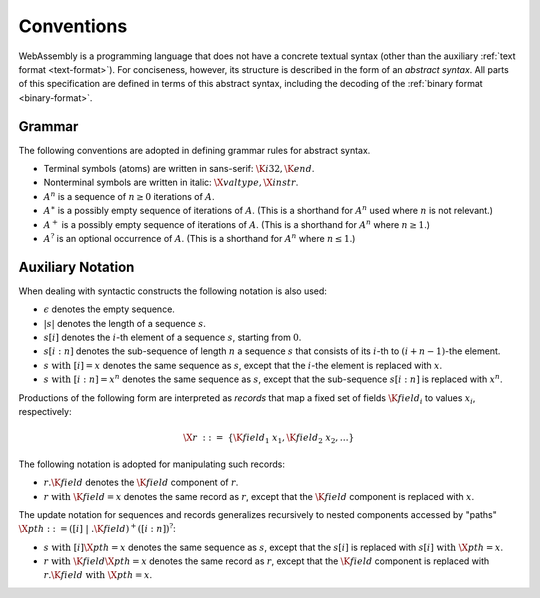 .. _syntax:
.. index:: ! abstract syntax

Conventions
-----------

WebAssembly is a programming language that does not have a concrete textual syntax
(other than the auxiliary :ref:`text format <text-format>`).
For conciseness, however, its structure is described in the form of an *abstract syntax*.
All parts of this specification are defined in terms of this abstract syntax,
including the decoding of the :ref:`binary format <binary-format>`.


.. _grammar:
.. index:: ! grammar notation, notation
   single: abstract syntax; grammar
   pair: abstract syntax; notation

Grammar
~~~~~~~

The following conventions are adopted in defining grammar rules for abstract syntax.

* Terminal symbols (atoms) are written in sans-serif: :math:`\K{i32}, \K{end}`.

* Nonterminal symbols are written in italic: :math:`\X{valtype}, \X{instr}`.

* :math:`A^n` is a sequence of :math:`n\geq 0` iterations  of :math:`A`.

* :math:`A^\ast` is a possibly empty sequence of iterations of :math:`A`.
  (This is a shorthand for :math:`A^n` used where :math:`n` is not relevant.)

* :math:`A^+` is a possibly empty sequence of iterations of :math:`A`.
  (This is a shorthand for :math:`A^n` where :math:`n \geq 1`.)

* :math:`A^?` is an optional occurrence of :math:`A`.
  (This is a shorthand for :math:`A^n` where :math:`n \leq 1`.)


.. _syntax-record:

Auxiliary Notation
~~~~~~~~~~~~~~~~~~

When dealing with syntactic constructs the following notation is also used:

* :math:`\epsilon` denotes the empty sequence.

* :math:`|s|` denotes the length of a sequence :math:`s`.

* :math:`s[i]` denotes the :math:`i`-th element of a sequence :math:`s`, starting from :math:`0`.

* :math:`s[i:n]` denotes the sub-sequence of length :math:`n` a sequence :math:`s` that consists of its :math:`i`-th to :math:`(i+n-1)`-the element.

* :math:`s~\mbox{with}~[i] = x` denotes the same sequence as :math:`s`,
  except that the :math:`i`-the element is replaced with :math:`x`.

* :math:`s~\mbox{with}~[i:n] = x^n` denotes the same sequence as :math:`s`,
  except that the sub-sequence :math:`s[i:n]` is replaced with :math:`x^n`.

Productions of the following form are interpreted as *records* that map a fixed set of fields :math:`\K{field}_i` to values :math:`x_i`, respectively:

.. math::
   \X{r} ~::=~ \{ \K{field}_1~x_1, \K{field}_2~x_2, \dots \}

The following notation is adopted for manipulating such records:

* :math:`r.\K{field}` denotes the :math:`\K{field}` component of :math:`r`.

* :math:`r~\mbox{with}~\K{field} = x` denotes the same record as :math:`r`,
  except that the :math:`\K{field}` component is replaced with :math:`x`.

The update notation for sequences and records generalizes recursively to nested components accessed by "paths" :math:`\X{pth} ::= ([i] \;| \;.\K{field})^+([i:n])^?`:

* :math:`s~\mbox{with}~[i]\X{pth} = x` denotes the same sequence as :math:`s`,
  except that the :math:`s[i]` is replaced with :math:`s[i]~\mbox{with}~\X{pth} = x`.

* :math:`r~\mbox{with}~\K{field}\X{pth} = x` denotes the same record as :math:`r`,
  except that the :math:`\K{field}` component is replaced with :math:`r.\K{field}~\mbox{with}~\X{pth} = x`.

